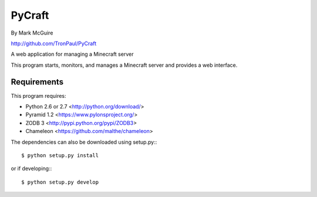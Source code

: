 =======
PyCraft
=======
By Mark McGuire

http://github.com/TronPaul/PyCraft

A web application for managing a Minecraft server

This program starts, monitors, and manages a Minecraft
server and provides a web interface.

Requirements
============
This program requires:

* Python 2.6 or 2.7 <http://python.org/download/>
* Pyramid 1.2 <https://www.pylonsproject.org/>
* ZODB 3 <http://pypi.python.org/pypi/ZODB3>
* Chameleon <https://github.com/malthe/chameleon>

The dependencies can also be downloaded using setup.py:::

  $ python setup.py install

or if developing:::

  $ python setup.py develop

